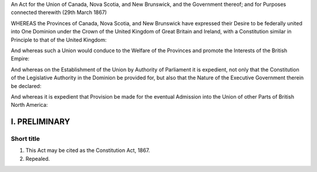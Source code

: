 An Act for the Union of Canada, Nova Scotia, and New Brunswick, and the Government thereof; and for Purposes connected therewith (29th March 1867) 

WHEREAS the Provinces of Canada, Nova Scotia, and New Brunswick have expressed their Desire to be federally united into One Dominion under the Crown of the United Kingdom of Great Britain and Ireland, with a Constitution similar in Principle to that of the United Kingdom: 

And whereas such a Union would conduce to the Welfare of the Provinces and promote the Interests of the British Empire: 

And whereas on the Establishment of the Union by Authority of Parliament it is expedient, not only that the Constitution of the Legislative Authority in the Dominion be provided for, but also that the Nature of the Executive Government therein be declared:

And whereas it is expedient that Provision be made for the eventual Admission into the Union of other Parts of British North America:

==============
I. PRELIMINARY
==============

Short title
===========

1. This Act may be cited as the Constitution Act, 1867.

2. Repealed.
